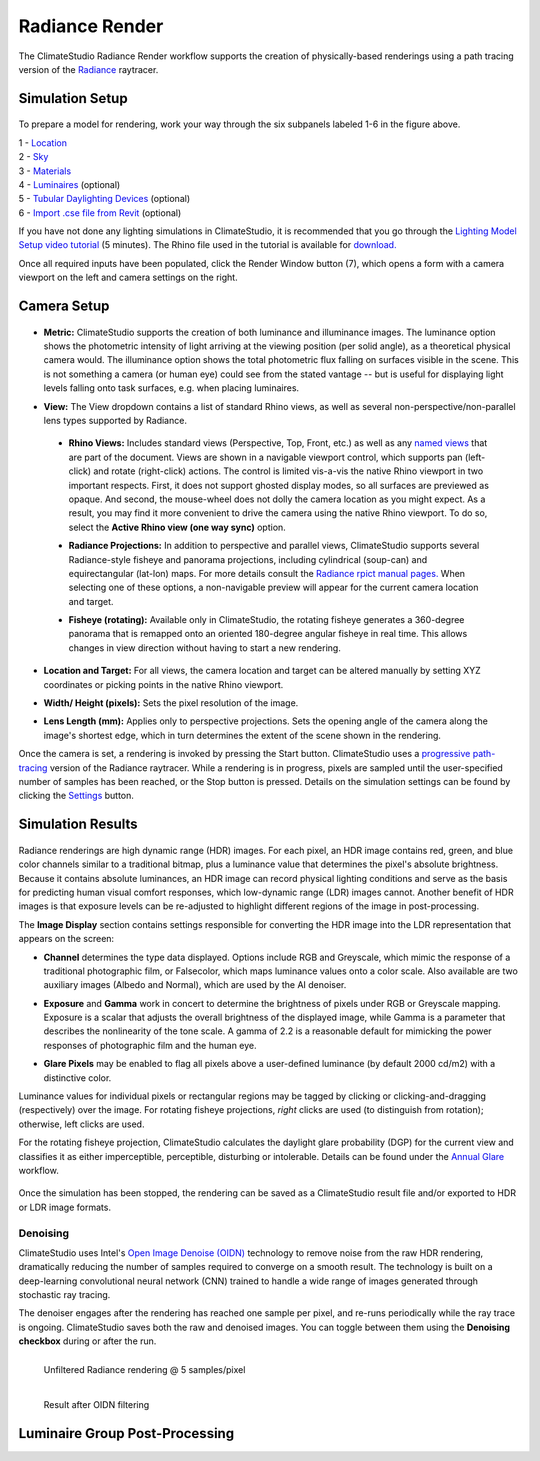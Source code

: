 
Radiance Render
================================================
The ClimateStudio Radiance Render workflow supports the creation of physically-based renderings using a path tracing version of the `Radiance`_ raytracer.

.. _Radiance: https://www.radiance-online.org/

Simulation Setup
-----------------------
.. figure:: images/workflowPanel_render.png
   :width: 900px
   :align: center

To prepare a model for rendering, work your way through the six subpanels labeled 1-6 in the figure above.

| 1 - `Location`_
| 2 - `Sky`_
| 3 - `Materials`_
| 4 - `Luminaires`_ (optional)
| 5 - `Tubular Daylighting Devices`_ (optional)
| 6 - `Import .cse file from Revit`_ (optional)

.. _Location: location.html

.. _Sky: sky.html

.. _Materials: materials.html

.. _Luminaires: luminaires.html

.. _Tubular Daylighting Devices: TDDs.html

.. _Import .cse file from Revit: revitImporter.html

If you have not done any lighting simulations in ClimateStudio, it is recommended that you go through the `Lighting Model Setup video tutorial`_ (5 minutes). The Rhino file used in the tutorial is available for `download.`_

.. _Lighting Model Setup video tutorial: https://vimeo.com/392379928

.. _download.: https://climatestudiodocs.com/ExampleFiles/CS_Two_Zone_Office.3dm

Once all required inputs have been populated, click the Render Window button (7), which opens a form with a camera viewport on the left and camera settings on the right.


Camera Setup
-----------------------

.. figure:: images/CameraSetup.gif
   :width: 900px
   :align: center

- **Metric:** ClimateStudio supports the creation of both luminance and illuminance images. The luminance option shows the photometric intensity of light arriving at the viewing position (per solid angle), as a theoretical physical camera would. The illuminance option shows the total photometric flux falling on surfaces visible in the scene. This is not something a camera (or human eye) could see from the stated vantage -- but is useful for displaying light levels falling onto task surfaces, e.g. when placing luminaires. 

.. _Radiance: https://www.radiance-online.org/

- **View:** The View dropdown contains a list of standard Rhino views, as well as several non-perspective/non-parallel lens types supported by Radiance.

.. _Radiance: https://www.radiance-online.org/

  - **Rhino Views:** Includes standard views (Perspective, Top, Front, etc.) as well as any `named views`_ that are part of the document. Views are shown in a navigable viewport control, which supports pan (left-click) and rotate (right-click) actions. The control is limited vis-a-vis the native Rhino viewport in two important respects. First, it does not support ghosted display modes, so all surfaces are previewed as opaque. And second, the mouse-wheel does not dolly the camera location as you might expect. As a result, you may find it more convenient to drive the camera using the native Rhino viewport. To do so, select the **Active Rhino view (one way sync)** option.
  
  .. _Radiance: https://www.radiance-online.org/
  
  - **Radiance Projections:** In addition to perspective and parallel views, ClimateStudio supports several Radiance-style fisheye and panorama projections, including cylindrical (soup-can) and equirectangular (lat-lon) maps. For more details consult the `Radiance rpict manual pages.`_ When selecting one of these options, a non-navigable preview will appear for the current camera location and target.
  
  .. _Radiance: https://www.radiance-online.org/
  
  - **Fisheye (rotating):** Available only in ClimateStudio, the rotating fisheye generates a 360-degree panorama that is remapped onto an oriented 180-degree angular fisheye in real time. This allows changes in view direction without having to start a new rendering.

.. _named views: https://floyd.lbl.gov/radiance/man_html/rpict.1.html
.. _Radiance rpict manual pages.: https://floyd.lbl.gov/radiance/man_html/rpict.1.html

- **Location and Target:** For all views, the camera location and target can be altered manually by setting XYZ coordinates or picking points in the native Rhino viewport. 

.. _Radiance: https://www.radiance-online.org/

- **Width/ Height (pixels):** Sets the pixel resolution of the image.

.. _Radiance: https://www.radiance-online.org/

- **Lens Length (mm):** Applies only to perspective projections. Sets the opening angle of the camera along the image's shortest edge, which in turn determines the extent of the scene shown in the rendering.

Once the camera is set, a rendering is invoked by pressing the Start button. ClimateStudio uses a `progressive path-tracing`_ version of the Radiance raytracer. While a rendering is in progress, pixels are sampled until the user-specified number of samples has been reached, or the Stop button is pressed. Details on the simulation settings can be found by clicking the `Settings`_ button.
 
.. _progressive path-tracing: https://www.solemma.com/blog/why-is-climatestudio-so-fast
.. _Settings: pathTracingSettings.html

Simulation Results
------------------------

.. figure:: images/Render.gif
   :width: 900px
   :align: center

Radiance renderings are high dynamic range (HDR) images. For each pixel, an HDR image contains red, green, and blue color channels similar to a traditional bitmap, plus a luminance value that determines the pixel's absolute brightness. Because it contains absolute luminances, an HDR image can record physical lighting conditions and serve as the basis for predicting human visual comfort responses, which low-dynamic range (LDR) images cannot. Another benefit of HDR images is that exposure levels can be re-adjusted to highlight different regions of the image in post-processing. 

The **Image Display** section contains settings responsible for converting the HDR image into the LDR representation that appears on the screen:

- **Channel** determines the type data displayed. Options include RGB and Greyscale, which mimic the response of a traditional photographic film, or Falsecolor, which maps luminance values onto a color scale. Also available are two auxiliary images (Albedo and Normal), which are used by the AI denoiser.

.. _Settings: pathTracingSettings.html

- **Exposure** and **Gamma** work in concert to determine the brightness of pixels under RGB or Greyscale mapping. Exposure is a scalar that adjusts the overall brightness of the displayed image, while Gamma is a parameter that describes the nonlinearity of the tone scale. A gamma of 2.2 is a reasonable default for mimicking the power responses of photographic film and the human eye.

.. _Settings: pathTracingSettings.html

- **Glare Pixels** may be enabled to flag all pixels above a user-defined luminance (by default 2000 cd/m2) with a distinctive color.

Luminance values for individual pixels or rectangular regions may be tagged by clicking or clicking-and-dragging (respectively) over the image. For rotating fisheye projections, *right* clicks are used (to distinguish from rotation); otherwise, left clicks are used.

For the rotating fisheye projection, ClimateStudio calculates the daylight glare probability (DGP) for the current view and classifies it as either imperceptible, perceptible, disturbing or intolerable. Details can be found under the `Annual Glare`_ workflow.

.. _Annual Glare: annualGlare.html

.. figure:: images/RotatingRender.gif
   :width: 900px
   :align: center

Once the simulation has been stopped, the rendering can be saved as a ClimateStudio result file and/or exported to HDR or LDR image formats.

Denoising
^^^^^^^^^^^^^^^^^^^

ClimateStudio uses Intel's `Open Image Denoise (OIDN)`_ technology to remove noise from the raw HDR rendering, dramatically reducing the number of samples required to converge on a smooth result. The technology is built on a deep-learning convolutional neural network (CNN) trained to handle a wide range of images generated through stochastic ray tracing.

.. _Open Image Denoise (OIDN): https://www.openimagedenoise.org/

The denoiser engages after the rendering has reached one sample per pixel, and re-runs periodically while the ray trace is ongoing. ClimateStudio saves both the raw and denoised images. You can toggle between them using the **Denoising checkbox** during or after the run.

.. figure:: images/NoisyRender.png
   :width: 900px
   :align: left

   Unfiltered Radiance rendering @ 5 samples/pixel
   
.. figure:: images/DenoisedRender.png
   :width: 900px
   :align: left

   Result after OIDN filtering

Luminaire Group Post-Processing
--------------------------------


















